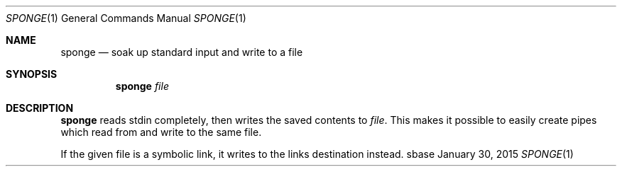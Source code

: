 .Dd January 30, 2015
.Dt SPONGE 1
.Os sbase
.Sh NAME
.Nm sponge
.Nd soak up standard input and write to a file
.Sh SYNOPSIS
.Nm
.Ar file
.Sh DESCRIPTION
.Nm
reads stdin completely, then writes the saved contents to
.Ar file .
This makes it possible to easily create pipes which read from and write to
the same file.
.Pp
If the given file is a symbolic link, it writes to the links destination
instead.
